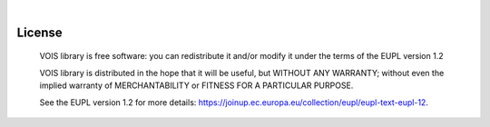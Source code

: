 .. image:: figures/vois_horizontal_small.png

|

.. _License:

============
License
============

   VOIS library is free software: you can redistribute it and/or modify it under the terms of the EUPL version 1.2

   VOIS library is distributed in the hope that it will be useful, but WITHOUT ANY WARRANTY; without even the implied warranty of MERCHANTABILITY or FITNESS FOR A PARTICULAR PURPOSE.
   
   See the EUPL version 1.2 for more details: `<https://joinup.ec.europa.eu/collection/eupl/eupl-text-eupl-12>`__.
